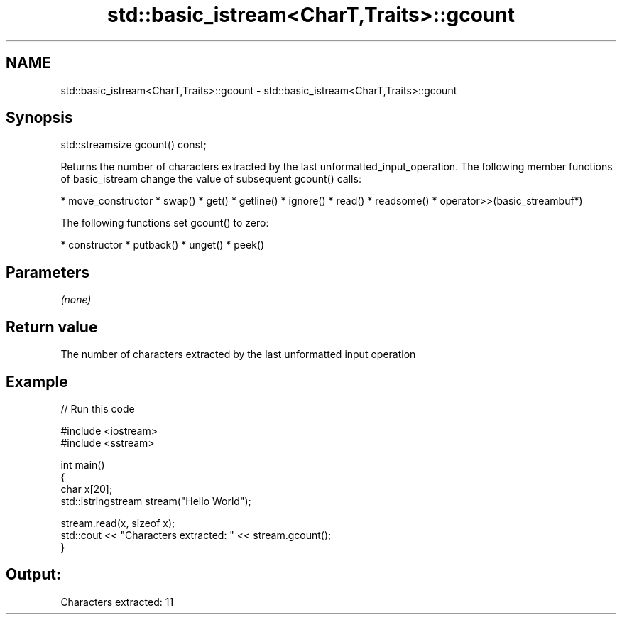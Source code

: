 .TH std::basic_istream<CharT,Traits>::gcount 3 "2020.03.24" "http://cppreference.com" "C++ Standard Libary"
.SH NAME
std::basic_istream<CharT,Traits>::gcount \- std::basic_istream<CharT,Traits>::gcount

.SH Synopsis

std::streamsize gcount() const;

Returns the number of characters extracted by the last unformatted_input_operation.
The following member functions of basic_istream change the value of subsequent gcount() calls:

* move_constructor
* swap()
* get()
* getline()
* ignore()
* read()
* readsome()
* operator>>(basic_streambuf*)

The following functions set gcount() to zero:

* constructor
* putback()
* unget()
* peek()


.SH Parameters

\fI(none)\fP

.SH Return value

The number of characters extracted by the last unformatted input operation

.SH Example


// Run this code

  #include <iostream>
  #include <sstream>

  int main()
  {
      char x[20];
      std::istringstream stream("Hello World");

      stream.read(x, sizeof x);
      std::cout << "Characters extracted: " << stream.gcount();
  }

.SH Output:

  Characters extracted: 11




